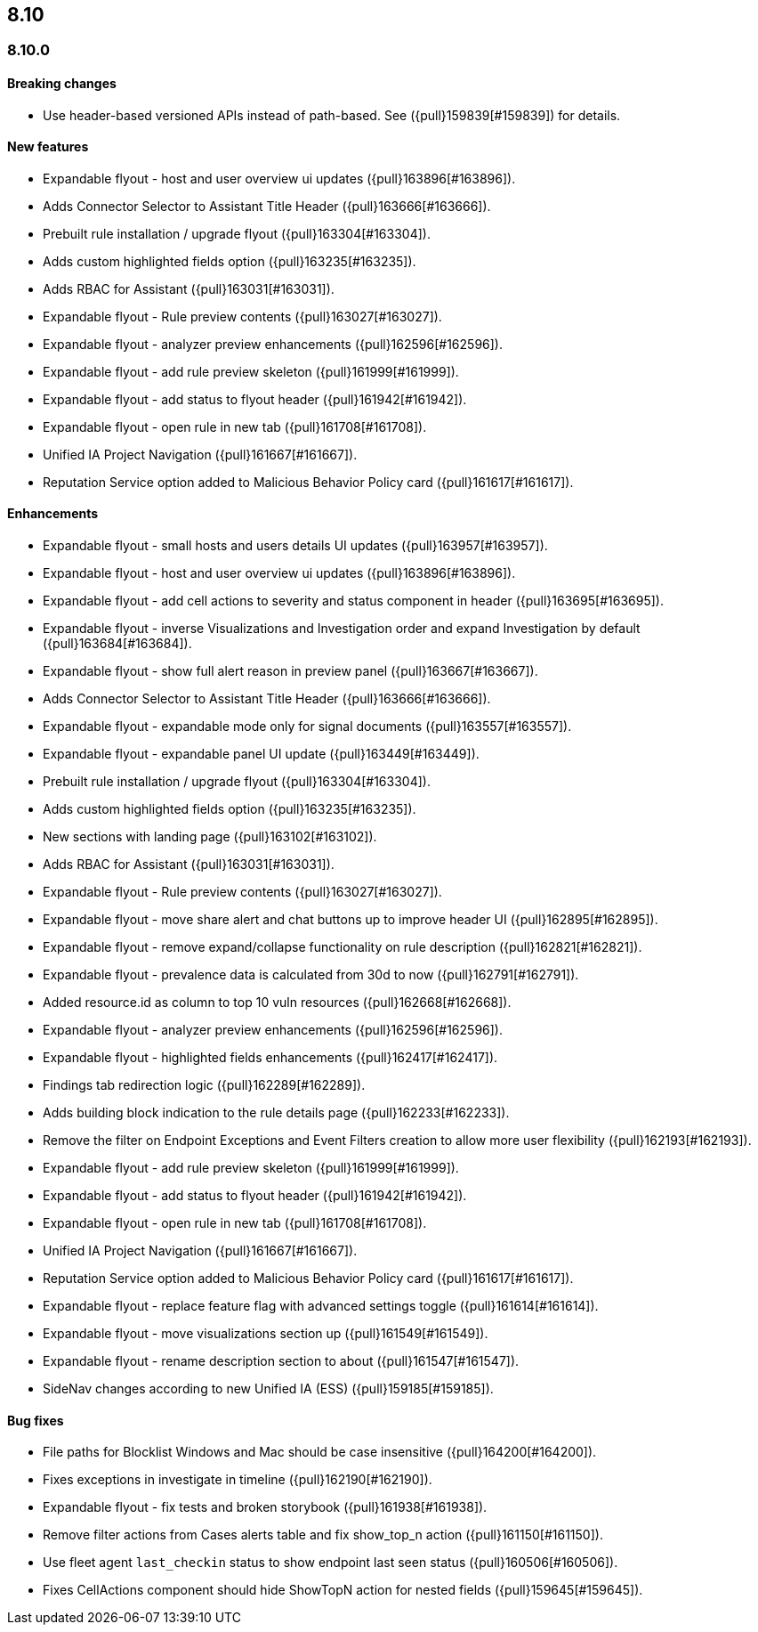 [[release-notes-header-8.10.0]]
== 8.10

[discrete]
[[release-notes-8.10.0]]
=== 8.10.0

[discrete]
[[breaking-changes-8.10.0]]
==== Breaking changes
* Use header-based versioned APIs instead of path-based. See ({pull}159839[#159839]) for details.

[discrete]
[[features-8.10.0]]
==== New features
* Expandable flyout - host and user overview ui updates ({pull}163896[#163896]).
* Adds Connector Selector to Assistant Title Header ({pull}163666[#163666]).
* Prebuilt rule installation / upgrade flyout ({pull}163304[#163304]).
* Adds custom highlighted fields option ({pull}163235[#163235]).
* Adds RBAC for Assistant ({pull}163031[#163031]).
* Expandable flyout - Rule preview contents ({pull}163027[#163027]).
* Expandable flyout - analyzer preview enhancements ({pull}162596[#162596]).
* Expandable flyout - add rule preview skeleton ({pull}161999[#161999]).
* Expandable flyout - add status to flyout header ({pull}161942[#161942]).
* Expandable flyout - open rule in new tab ({pull}161708[#161708]).
* Unified IA Project Navigation ({pull}161667[#161667]).
* Reputation Service option added to Malicious Behavior Policy card ({pull}161617[#161617]).

[discrete]
[[enhancements-8.10.0]]
==== Enhancements
* Expandable flyout - small hosts and users details UI updates ({pull}163957[#163957]).
* Expandable flyout - host and user overview ui updates ({pull}163896[#163896]).
* Expandable flyout - add cell actions to severity and status component in header ({pull}163695[#163695]).
* Expandable flyout - inverse Visualizations and Investigation order and expand Investigation by default ({pull}163684[#163684]).
* Expandable flyout - show full alert reason in preview panel ({pull}163667[#163667]).
* Adds Connector Selector to Assistant Title Header ({pull}163666[#163666]).
* Expandable flyout - expandable mode only for signal documents ({pull}163557[#163557]).
* Expandable flyout - expandable panel UI update ({pull}163449[#163449]).
* Prebuilt rule installation / upgrade flyout ({pull}163304[#163304]).
* Adds custom highlighted fields option ({pull}163235[#163235]).
* New sections with landing page ({pull}163102[#163102]).
* Adds RBAC for Assistant ({pull}163031[#163031]).
* Expandable flyout - Rule preview contents ({pull}163027[#163027]).
* Expandable flyout - move share alert and chat buttons up to improve header UI ({pull}162895[#162895]).
* Expandable flyout - remove expand/collapse functionality on rule description ({pull}162821[#162821]).
* Expandable flyout - prevalence data is calculated from 30d to now ({pull}162791[#162791]).
* Added resource.id as column to top 10 vuln resources ({pull}162668[#162668]).
* Expandable flyout - analyzer preview enhancements ({pull}162596[#162596]).
* Expandable flyout - highlighted fields enhancements ({pull}162417[#162417]).
* Findings tab redirection logic ({pull}162289[#162289]).
* Adds building block indication to the rule details page ({pull}162233[#162233]).
* Remove the filter on Endpoint Exceptions and Event Filters creation to allow more user flexibility ({pull}162193[#162193]).
* Expandable flyout - add rule preview skeleton ({pull}161999[#161999]).
* Expandable flyout - add status to flyout header ({pull}161942[#161942]).
* Expandable flyout - open rule in new tab ({pull}161708[#161708]).
* Unified IA Project Navigation ({pull}161667[#161667]).
* Reputation Service option added to Malicious Behavior Policy card ({pull}161617[#161617]).
* Expandable flyout - replace feature flag with advanced settings toggle ({pull}161614[#161614]).
* Expandable flyout - move visualizations section up ({pull}161549[#161549]).
* Expandable flyout - rename description section to about ({pull}161547[#161547]).
* SideNav changes according to new Unified IA (ESS) ({pull}159185[#159185]).

[discrete]
[[bug-fixes-8.10.0]]
==== Bug fixes
* File paths for Blocklist Windows and Mac should be case insensitive ({pull}164200[#164200]).
* Fixes exceptions in investigate in timeline ({pull}162190[#162190]).
* Expandable flyout - fix tests and broken storybook ({pull}161938[#161938]).
* Remove filter actions from Cases alerts table and fix show_top_n action ({pull}161150[#161150]).
* Use fleet agent `last_checkin` status to show endpoint last seen status ({pull}160506[#160506]).
* Fixes CellActions component should hide ShowTopN action for nested fields ({pull}159645[#159645]).